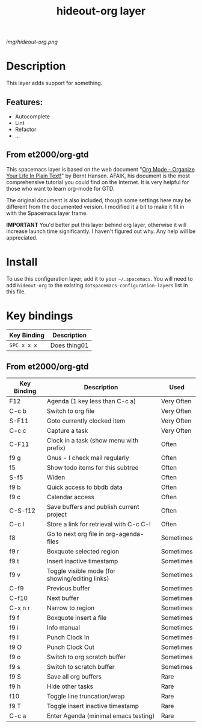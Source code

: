 #+TITLE: hideout-org layer

# The maximum height of the logo should be 200 pixels.
[[img/hideout-org.png]]

# TOC links should be GitHub style anchors.
* Table of Contents                                        :TOC_4_gh:noexport:
- [[#description][Description]]
  - [[#features][Features:]]
  - [[#from-et2000org-gtd][From et2000/org-gtd]]
- [[#install][Install]]
- [[#key-bindings][Key bindings]]
  - [[#from-et2000org-gtd-1][From et2000/org-gtd]]

* Description
This layer adds support for something.

** Features:
  - Autocomplete
  - Lint
  - Refactor
  - ...
    
** From et2000/org-gtd

This spacemacs layer is based on the web document "[[http://doc.norang.ca/org-mode.html][Org Mode - Organize Your Life In Plain Text!]]" by Bernt Hansen. AFAIK, his document is the most comprehensive tutorial you could find on the Internet. It is very helpful for those who want to learn org-mode for GTD.

The original document is also included, though some settings here may be different from the documented version. I modified it a bit to make it fit in with the Spacemacs layer frame.

*IMPORTANT* You'd better put this layer behind org layer, otherwise it will increase launch time significantly. I haven't figured out why. Any help will be appreciated.

* Install
To use this configuration layer, add it to your =~/.spacemacs=. You will need to
add =hideout-org= to the existing =dotspacemacs-configuration-layers= list in this
file.

* Key bindings

| Key Binding | Description    |
|-------------+----------------|
| ~SPC x x x~ | Does thing01   |

# Use GitHub URLs if you wish to link a Spacemacs documentation file or its heading.
# Examples:
# [[https://github.com/syl20bnr/spacemacs/blob/master/doc/VIMUSERS.org#sessions]]
# [[https://github.com/syl20bnr/spacemacs/blob/master/layers/%2Bfun/emoji/README.org][Link to Emoji layer README.org]]
# If space-doc-mode is enabled, Spacemacs will open a local copy of the linked file.

** From et2000/org-gtd
   
| Key Binding | Description                                     | Used       |
|-------------+-------------------------------------------------+------------|
| F12         | Agenda (1 key less than C-c a)                  | Very Often |
| C-c b       | Switch to org file                              | Very Often |
| S-F11       | Goto currently clocked item                     | Very Often |
| C-c c       | Capture a task                                  | Very Often |
| C-F11       | Clock in a task (show menu with prefix)         | Often      |
| f9 g        | Gnus - I check mail regularly                   | Often      |
| f5          | Show todo items for this subtree                | Often      |
| S-f5        | Widen                                           | Often      |
| f9 b        | Quick access to bbdb data                       | Often      |
| f9 c        | Calendar access                                 | Often      |
| C-S-f12     | Save buffers and publish current project        | Often      |
| C-c l       | Store a link for retrieval with C-c C-l         | Often      |
| f8          | Go to next org file in org-agenda-files         | Sometimes  |
| f9 r        | Boxquote selected region                        | Sometimes  |
| f9 t        | Insert inactive timestamp                       | Sometimes  |
| f9 v        | Toggle visible mode (for showing/editing links) | Sometimes  |
| C-f9        | Previous buffer                                 | Sometimes  |
| C-f10       | Next buffer                                     | Sometimes  |
| C-x n r     | Narrow to region                                | Sometimes  |
| f9 f        | Boxquote insert a file                          | Sometimes  |
| f9 i        | Info manual                                     | Sometimes  |
| f9 I        | Punch Clock In                                  | Sometimes  |
| f9 O        | Punch Clock Out                                 | Sometimes  |
| f9 o        | Switch to org scratch buffer                    | Sometimes  |
| f9 s        | Switch to scratch buffer                        | Sometimes  |
| f9 S        | Save all org buffers                            | Rare       |
| f9 h        | Hide other tasks                                | Rare       |
| f10         | Toggle line truncation/wrap                     | Rare       |
| f9 T        | Toggle insert inactive timestamp                | Rare       |
| C-c a       | Enter Agenda (minimal emacs testing)            | Rare       |

